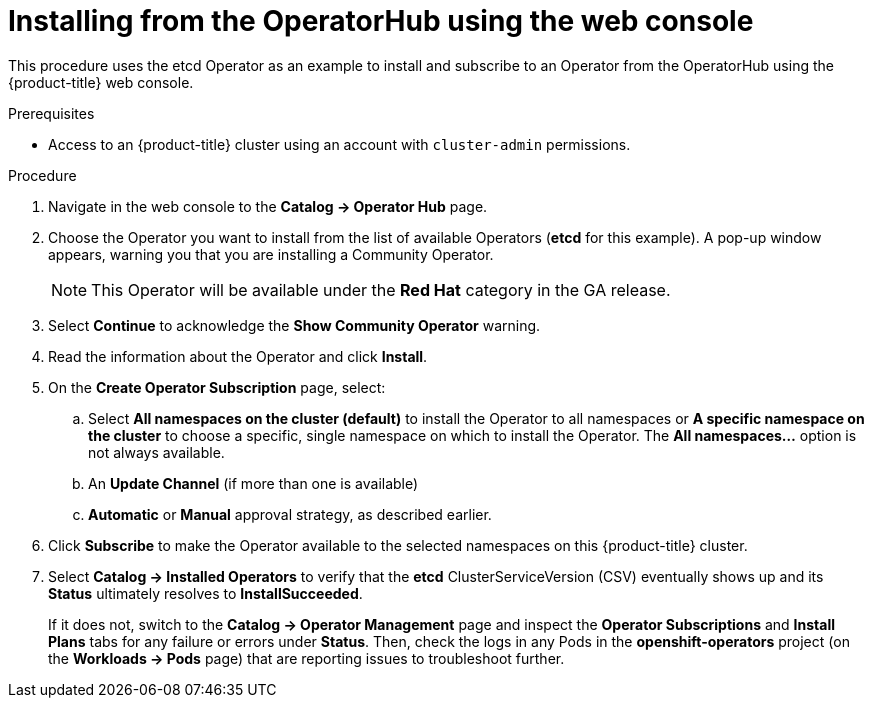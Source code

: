 // Module included in the following assemblies:
//
// * applications/operators/olm-adding-operators-to-cluster.adoc

[id='olm-installing-from-operatorhub-using-web-console-{context}']
= Installing from the OperatorHub using the web console

This procedure uses the etcd Operator as an example to install and subscribe to
an Operator from the OperatorHub using the {product-title} web console.

.Prerequisites

- Access to an {product-title} cluster using an account with `cluster-admin`
permissions.

.Procedure

. Navigate in the web console to the *Catalog → Operator Hub* page.

. Choose the Operator you want to install from the list of available Operators (*etcd* for this example).
A pop-up window appears, warning you that you are installing a Community Operator.
+
[NOTE]
====
This Operator will be available under the *Red Hat* category in the GA release.
====
. Select *Continue* to acknowledge the *Show Community Operator* warning.

. Read the information about the Operator and click *Install*.

. On the *Create Operator Subscription* page, select:
.. Select *All namespaces on the cluster (default)* to install the Operator to all namespaces or
*A specific namespace on the cluster* to choose a specific, single namespace on which to
install the Operator. The *All namespaces...* option is not always available.
.. An *Update Channel* (if more than one is available)
.. *Automatic* or *Manual* approval strategy, as described earlier.

. Click *Subscribe* to make the Operator available to the selected namespaces on this {product-title} cluster.

. Select *Catalog → Installed Operators* to verify that the *etcd*
ClusterServiceVersion (CSV) eventually shows up and its *Status* ultimately
resolves to *InstallSucceeded*.
+
If it does not, switch to the *Catalog → Operator Management* page and inspect
the *Operator Subscriptions* and *Install Plans* tabs for any failure or errors
under *Status*. Then, check the logs in any Pods in the *openshift-operators*
project (on the *Workloads → Pods* page) that are reporting issues to
troubleshoot further.
